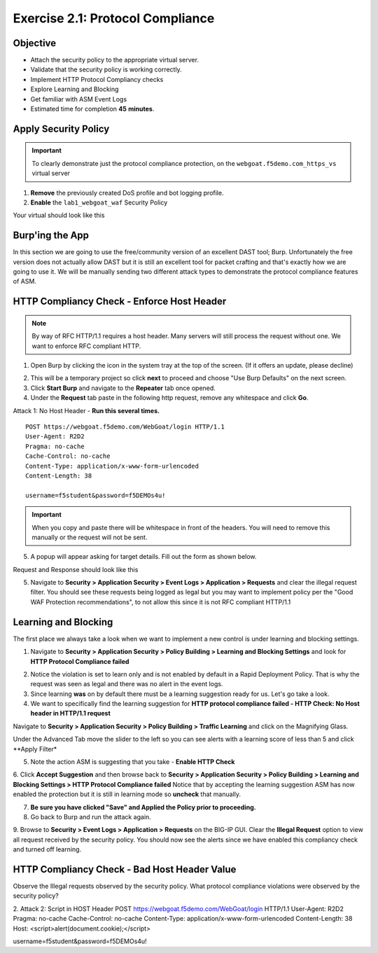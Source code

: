Exercise 2.1: Protocol Compliance
----------------------------------------

Objective
~~~~~~~~~

- Attach the security policy to the appropriate virtual server.

- Validate that the security policy is working correctly.

- Implement HTTP Protocol Compliancy checks

- Explore Learning and Blocking

- Get familiar with ASM Event Logs

- Estimated time for completion **45** **minutes**.

Apply Security Policy
~~~~~~~~~~~~~~~~~~~~~

.. IMPORTANT:: To clearly demonstrate just the protocol compliance protection, on the ``webgoat.f5demo.com_https_vs`` virtual server

1. **Remove** the previously created DoS profile and bot logging profile.
2. **Enable** the ``lab1_webgoat_waf`` Security Policy

Your virtual should look like this

.. image:: images/image1.PNG

Burp'ing the App
~~~~~~~~~~~~~~~~

In this section we are going to use the free/community version of an excellent DAST tool; Burp. Unfortunately the free version does not actually allow DAST but it is still an excellent tool for packet crafting and that's exactly how we are going to use it.
We will be manually sending two different attack types to demonstrate the protocol compliance features of ASM.

HTTP Compliancy Check - Enforce Host Header
~~~~~~~~~~~~~~~~~~~~~~~~~~~~~~~~~~~~~~~~~~~~

.. NOTE:: By way of RFC HTTP/1.1 requires a host header. Many servers will still process the request without one. We want to enforce RFC compliant HTTP.

1. Open Burp by clicking the icon in the system tray at the top of the screen. (If it offers an update, please decline)

.. image:: images/burp.PNG

2. This will be a temporary project so click **next** to proceed and choose "Use Burp Defaults" on the next screen.

3. Click **Start Burp** and navigate to the **Repeater** tab once opened.

4. Under the **Request** tab paste in the following http request, remove any whitespace and click **Go**.

Attack 1: No Host Header - **Run this several times.**

::

  POST https://webgoat.f5demo.com/WebGoat/login HTTP/1.1
  User-Agent: R2D2
  Pragma: no-cache
  Cache-Control: no-cache
  Content-Type: application/x-www-form-urlencoded
  Content-Length: 38

  username=f5student&password=f5DEMOs4u!


.. IMPORTANT:: When you copy and paste there will be whitespace in front of the headers. You will need to remove this manually or the request will not be sent.

5. A popup will appear asking for target details. Fill out the form as shown below.

.. image:: images/image10.PNG



Request and Response should look like this

.. image:: images/image5.PNG

5. Navigate to **Security > Application Security > Event Logs > Application > Requests** and clear the illegal request filter. You should see these requests being logged as legal but you may want to implement policy per the "Good WAF Protection recommendations", to not allow this since it is not RFC compliant HTTP/1.1

.. image:: images/image8.PNG

Learning and Blocking
~~~~~~~~~~~~~~~~~~~~~~
The first place we always take a look when we want to implement a new control is under learning and blocking settings.

1. Navigate to **Security > Application Security > Policy Building > Learning and Blocking Settings** and look for **HTTP Protocol Compliance failed**

.. image:: images/image6.PNG

2. Notice the violation is set to learn only and is not enabled by default in a Rapid Deployment Policy. That is why the request was seen as legal and there was no alert in the event logs.

3. Since learning **was** on by default there must be a learning suggestion ready for us. Let's go take a look.

4. We want to specifically find the learning suggestion for **HTTP protocol compliance failed - HTTP Check: No Host header in HTTP/1.1 request**

Navigate to **Security > Application Security > Policy Building > Traffic Learning** and click on the Magnifying Glass.

.. image:: images/image11.PNG

Under the Advanced Tab move the slider to the left so you can see alerts with a learning score of less than 5 and click **Apply Filter*

.. image:: images/image12.PNG

5. Note the action ASM is suggesting that you take - **Enable HTTP Check**

.. image:: images/image13.PNG

6. Click **Accept Suggestion** and then browse back to **Security > Application Security > Policy Building > Learning and Blocking Settings > HTTP Protocol Compliance failed**
Notice that by accepting the learning suggestion ASM has now enabled the protection but it is still in learning mode so **uncheck** that manually.

.. image:: images/image7.PNG

7. **Be sure you have clicked "Save" and Applied the Policy prior to proceeding.**

8. Go back to Burp and run the attack again.

9. Browse to **Security > Event Logs > Application > Requests** on the BIG-IP GUI. Clear the **Illegal Request** option to view all request received by the security policy.
You should now see the alerts since we have enabled this compliancy check and turned off learning.

.. image:: images/image9.PNG

HTTP Compliancy Check - Bad Host Header Value
~~~~~~~~~~~~~~~~~~~~~~~~~~~~~~~~~~~~~~~~~~~~

Observe the Illegal requests observed by the security policy. What protocol compliance violations were observed by the security policy?

2. Attack 2:
Script in HOST Header
POST https://webgoat.f5demo.com/WebGoat/login HTTP/1.1
User-Agent: R2D2
Pragma: no-cache
Cache-Control: no-cache
Content-Type: application/x-www-form-urlencoded
Content-Length: 38
Host: <script>alert(document.cookie);</script>

username=f5student&password=f5DEMOs4u!
